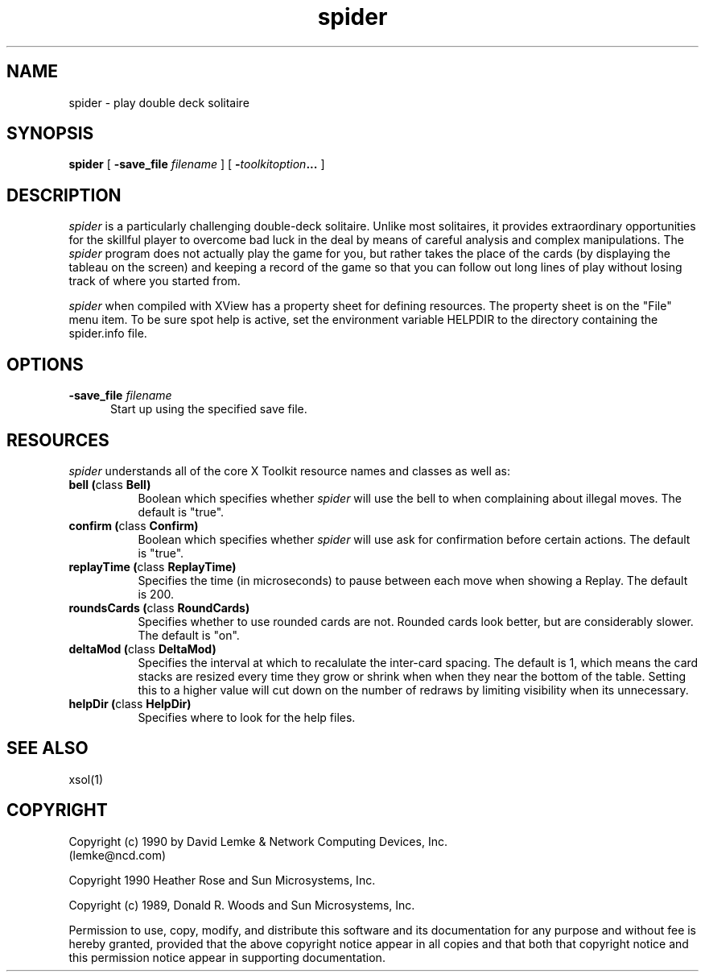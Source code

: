.\" @(#)spider.man 2.1 90/04/27; Copyright (c) 1990 - David Lemke & Network Computing Devices Inc
.TH spider 1 "30 Jan 1990"
.SH NAME
spider \- play double deck solitaire

.SH SYNOPSIS
.B spider
[
.BI \-save_file " filename"
]
[
.BI \- toolkitoption ...
]
.SH DESCRIPTION
.I spider
is a particularly challenging double-deck solitaire.  Unlike most
solitaires, it provides extraordinary opportunities for the skillful player
to overcome bad luck in the deal by means of careful analysis and complex
manipulations.  The
.I spider
program does not actually play the game for you,
but rather takes the place of the cards (by displaying the tableau on the
screen) and keeping a record of the game so that you can follow out long
lines of play without losing track of where you started from.
.LP
.I spider
when compiled with XView has a property sheet for defining resources.
The property sheet is on the "File" menu item.  To be sure spot help is
active, set the environment variable HELPDIR to the directory containing
the spider.info file.
.SH OPTIONS
.TP 5
.BI \-save_file " filename"
Start up using the specified save file.
.SH RESOURCES
.I spider
understands all of the core X Toolkit resource names and classes as well as:
.TP 8
.B "bell (\fPclass\fB Bell)"
Boolean which specifies whether 
.I spider
will use the bell to when complaining about illegal moves.  The default
is "true".
.TP 8
.B "confirm (\fPclass\fB Confirm)"
Boolean which specifies whether 
.I spider
will use ask for confirmation before certain actions.  The default
is "true".
.TP 8
.B "replayTime (\fPclass\fB ReplayTime)"
Specifies the time (in microseconds) to pause between each move when
showing a Replay.  The default is 200.
.TP 8
.B "roundsCards (\fPclass\fB RoundCards)"
Specifies whether to use rounded cards are not.  Rounded cards look
better, but are considerably slower.  The default is "on".
.TP 8
.B "deltaMod (\fPclass\fB DeltaMod)"
Specifies the interval at which to recalulate the inter-card spacing.
The default is 1, which means the card stacks are resized every time
they grow or shrink when when they near the bottom of the table.
Setting this to a higher value will cut down on the number of redraws
by limiting visibility when its unnecessary.
.TP 8
.B "helpDir (\fPclass\fB HelpDir)"
Specifies where to look for the help files.
.SH SEE ALSO
    xsol(1)
.SH COPYRIGHT
Copyright (c) 1990 by David Lemke & Network Computing Devices, Inc.
.br
(lemke@ncd.com)
.sp 1
Copyright 1990 Heather Rose and Sun Microsystems, Inc.
.sp 1
Copyright (c) 1989, Donald R. Woods and Sun Microsystems, Inc.


Permission to use, copy, modify, and distribute this software and its
documentation for any purpose and without fee is hereby granted,
provided that the above copyright notice appear in all copies and that
both that copyright notice and this permission notice appear in
supporting documentation. 
